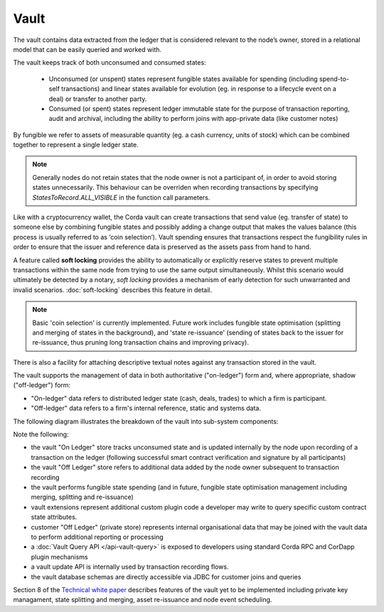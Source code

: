Vault
=====

The vault contains data extracted from the ledger that is considered relevant to the node’s owner, stored in a relational model
that can be easily queried and worked with.

The vault keeps track of both unconsumed and consumed states:

 * Unconsumed (or unspent) states represent fungible states available for spending (including spend-to-self transactions)
   and linear states available for evolution (eg. in response to a lifecycle event on a deal) or transfer to another party.
 * Consumed (or spent) states represent ledger immutable state for the purpose of transaction reporting, audit and archival, including the ability to perform joins with app-private data (like customer notes)

By fungible we refer to assets of measurable quantity (eg. a cash currency, units of stock) which can be combined
together to represent a single ledger state.

.. note:: Generally nodes do not retain states that the node owner is not a participant of, in order to avoid storing
   states unnecessarily. This behaviour can be overriden when recording transactions by specifying `StatesToRecord.ALL_VISIBLE`
   in the function call parameters.

Like with a cryptocurrency wallet, the Corda vault can create transactions that send value (eg. transfer of state) to
someone else by combining fungible states and possibly adding a change output that makes the values balance (this
process is usually referred to as ‘coin selection’). Vault spending ensures that transactions respect the fungibility
rules in order to ensure that the issuer and reference data is preserved as the assets pass from hand to hand. 

A feature called **soft locking** provides the ability to automatically or explicitly reserve states to prevent
multiple transactions within the same node from trying to use the same output simultaneously. Whilst this scenario would
ultimately be detected by a notary, *soft locking* provides a mechanism of early detection for such unwarranted and
invalid scenarios. :doc:`soft-locking` describes this feature in detail.

.. note:: Basic 'coin selection' is currently implemented. Future work includes fungible state optimisation (splitting and
          merging of states in the background), and 'state re-issuance' (sending of states back to the
          issuer for re-issuance, thus pruning long transaction chains and improving privacy).

There is also a facility for attaching descriptive textual notes against any transaction stored in the vault.

The vault supports the management of data in both authoritative ("on-ledger") form and, where appropriate, shadow ("off-ledger") form:

* "On-ledger" data refers to distributed ledger state (cash, deals, trades) to which a firm is participant.
* "Off-ledger" data refers to a firm's internal reference, static and systems data.

The following diagram illustrates the breakdown of the vault into sub-system components:

.. image:: resources/vault.png

Note the following:

* the vault "On Ledger" store tracks unconsumed state and is updated internally by the node upon recording of a transaction on the ledger
  (following successful smart contract verification and signature by all participants)
* the vault "Off Ledger" store refers to additional data added by the node owner subsequent to transaction recording
* the vault performs fungible state spending (and in future, fungible state optimisation management including merging, splitting and re-issuance)
* vault extensions represent additional custom plugin code a developer may write to query specific custom contract state attributes.
* customer "Off Ledger" (private store) represents internal organisational data that may be joined with the vault data to perform additional reporting or processing
* a :doc:`Vault Query API </api-vault-query>` is exposed to developers using standard Corda RPC and CorDapp plugin mechanisms
* a vault update API is internally used by transaction recording flows.
* the vault database schemas are directly accessible via JDBC for customer joins and queries

Section 8 of the `Technical white paper`_ describes features of the vault yet to be implemented including private key managament, state splitting and merging, asset re-issuance and node event scheduling.

.. _`Technical white paper`: _static/corda-technical-whitepaper.pdf

